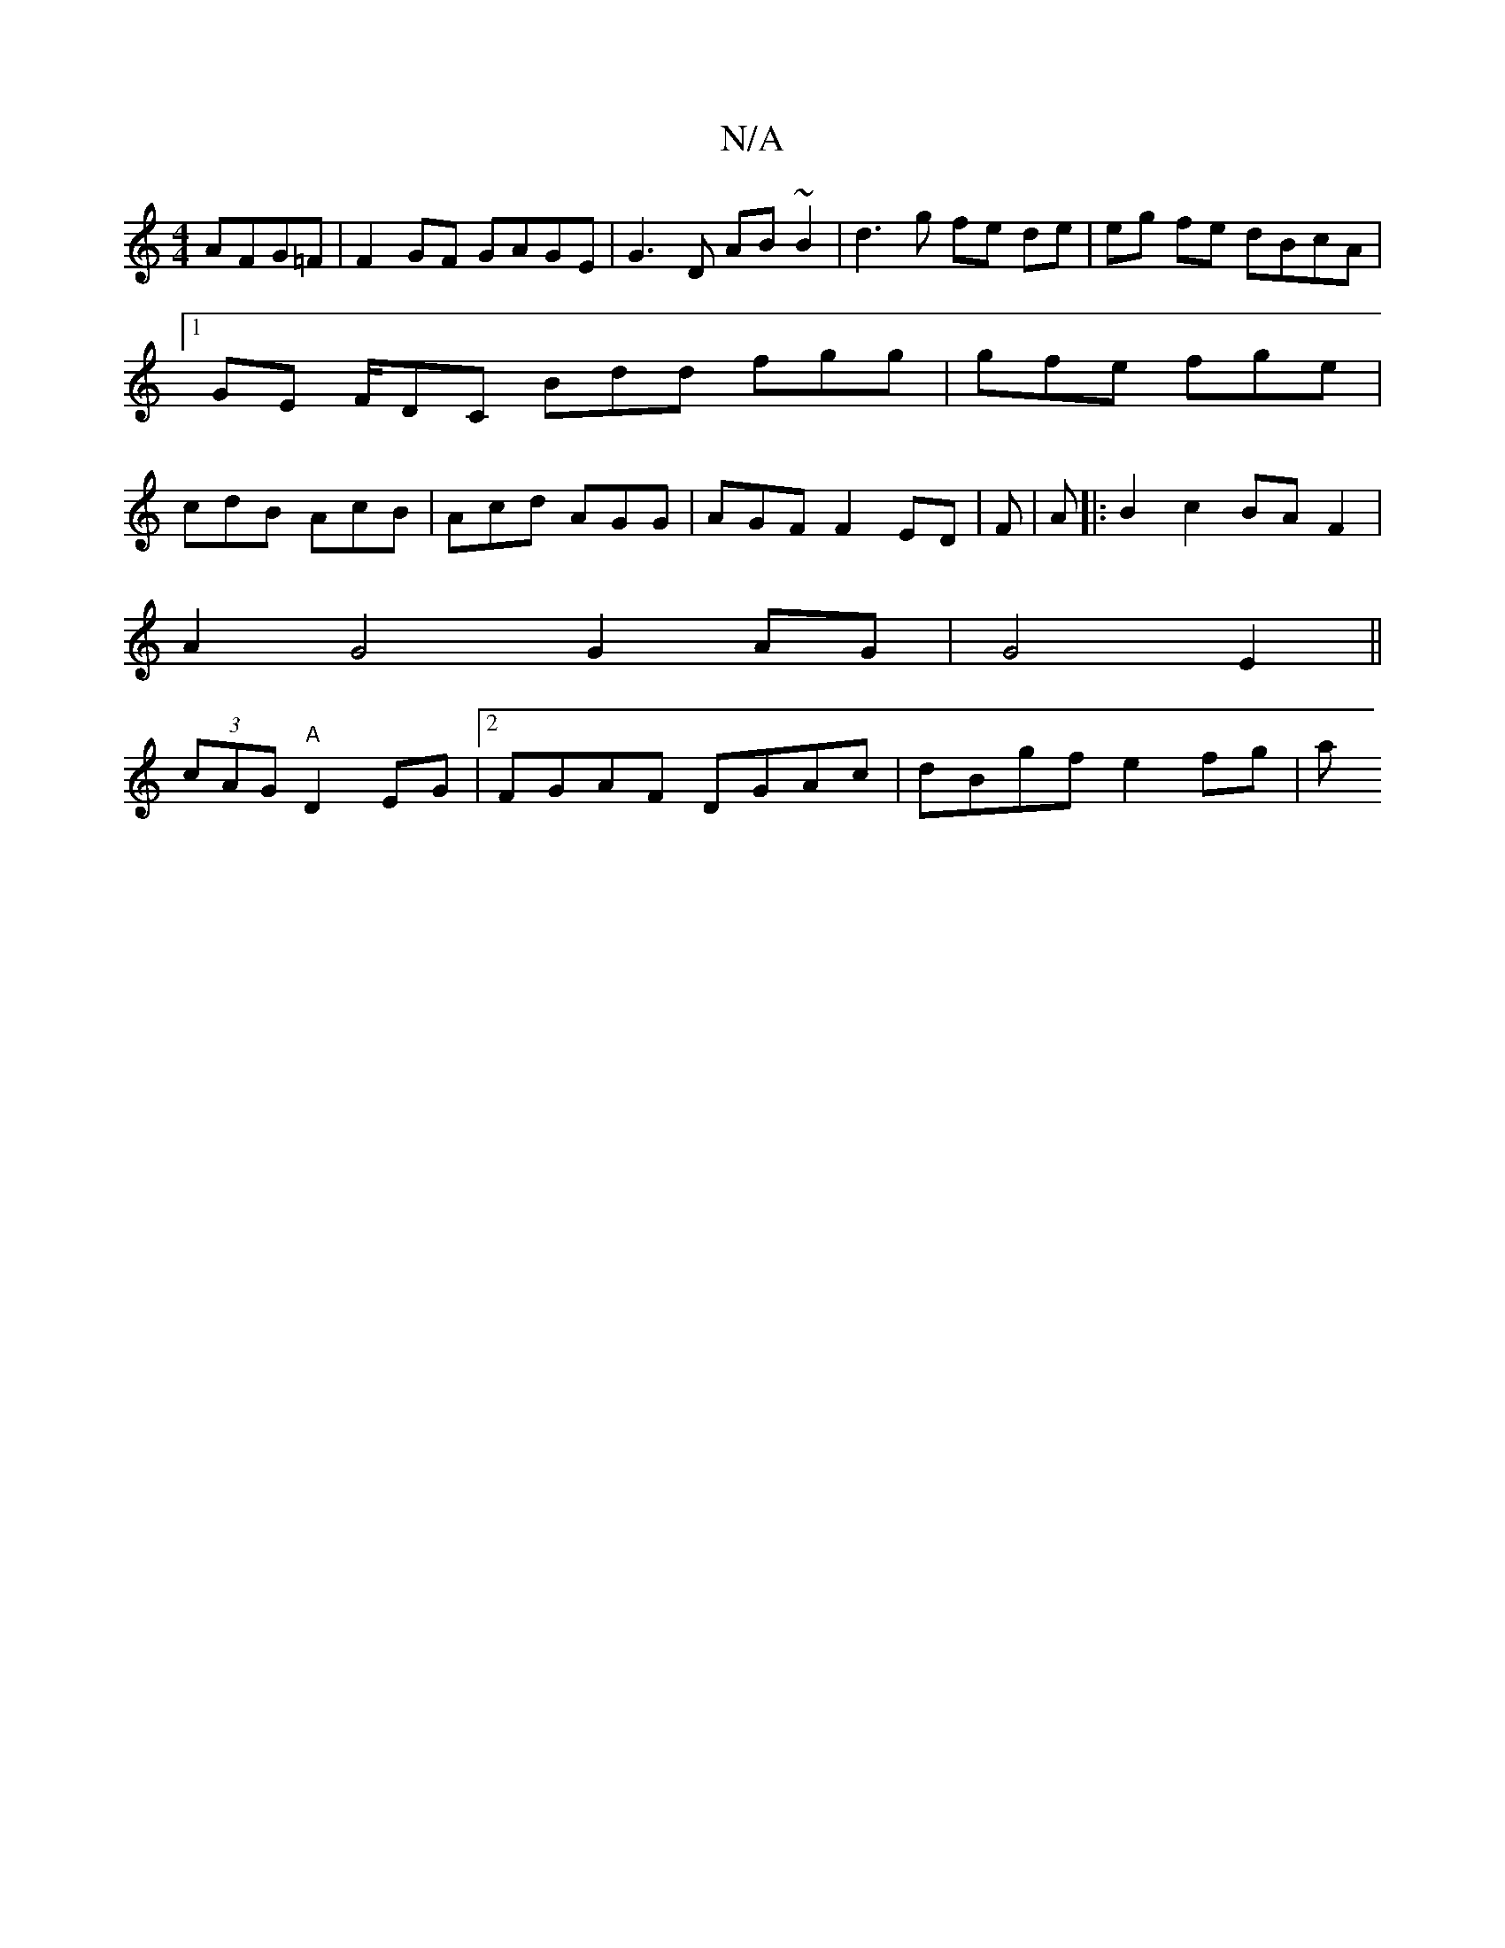 X:1
T:N/A
M:4/4
R:N/A
K:Cmajor
AFG=F|F2GF GAGE | G3 D AB~B2 | d3g fe de|eg fe dBcA |1 GE F/DC Bdd fgg|gfe fge|cdB AcB |Acd AGG|AGF =~F2 ED|F3/3 | A |:B2 c2 BA F2|
A2 G4 G2AG | G4 E2 ||
(3cAG "A" D2 EG | [2 FGAF DGAc| dBgf e2 fg | a
